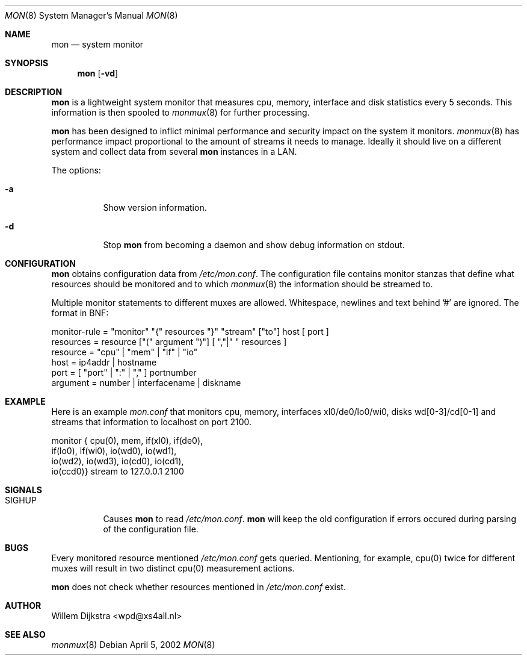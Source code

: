 .\"  -*- nroff -*-
.\"
.\" Copyright (c) 2001-2002 Willem Dijkstra
.\" All rights reserved.
.\" 
.\" Redistribution and use in source and binary forms, with or without
.\" modification, are permitted provided that the following conditions
.\" are met:
.\" 
.\"    - Redistributions of source code must retain the above copyright
.\"      notice, this list of conditions and the following disclaimer.
.\"    - Redistributions in binary form must reproduce the above
.\"      copyright notice, this list of conditions and the following
.\"      disclaimer in the documentation and/or other materials provided
.\"      with the distribution.
.\" 
.\" THIS SOFTWARE IS PROVIDED BY THE COPYRIGHT HOLDERS AND CONTRIBUTORS
.\" "AS IS" AND ANY EXPRESS OR IMPLIED WARRANTIES, INCLUDING, BUT NOT
.\" LIMITED TO, THE IMPLIED WARRANTIES OF MERCHANTABILITY AND FITNESS
.\" FOR A PARTICULAR PURPOSE ARE DISCLAIMED. IN NO EVENT SHALL THE
.\" COPYRIGHT HOLDERS OR CONTRIBUTORS BE LIABLE FOR ANY DIRECT, INDIRECT,
.\" INCIDENTAL, SPECIAL, EXEMPLARY, OR CONSEQUENTIAL DAMAGES (INCLUDING,
.\" BUT NOT LIMITED TO, PROCUREMENT OF SUBSTITUTE GOODS OR SERVICES;
.\" LOSS OF USE, DATA, OR PROFITS; OR BUSINESS INTERRUPTION) HOWEVER
.\" CAUSED AND ON ANY THEORY OF LIABILITY, WHETHER IN CONTRACT, STRICT
.\" LIABILITY, OR TORT (INCLUDING NEGLIGENCE OR OTHERWISE) ARISING IN
.\" ANY WAY OUT OF THE USE OF THIS SOFTWARE, EVEN IF ADVISED OF THE
.\" POSSIBILITY OF SUCH DAMAGE.
.\" 
.Dd April 5, 2002
.Dt MON 8
.Os
.Sh NAME
.Nm mon
.Nd system monitor
.Sh SYNOPSIS
.Nm 
.Op Fl vd
.Pp
.Sh DESCRIPTION
.Nm
is a lightweight system monitor that measures cpu, memory, interface and disk statistics every 5 seconds. This information is then spooled to   
.Xr monmux 8
for further processing. 
.Pp
.Nm
has been designed to inflict minimal performance and security impact on the system it monitors. 
.Xr monmux 8
has performance impact proportional to the amount of streams it needs to manage. Ideally it should live on a different system and collect data from several 
.Nm
instances in a LAN.

The options:
.Bl -tag -width Ds
.It Fl a
Show version information.
.It Fl d
Stop 
.Nm
from becoming a daemon and show debug information on stdout.

.Sh CONFIGURATION
.Nm
obtains configuration data from 
.Ar /etc/mon.conf .
The configuration file contains monitor stanzas that define what resources should be monitored and to which 
.Xr monmux 8
the information should be streamed to.
.Pp
Multiple monitor statements to different muxes are allowed. Whitespace, newlines and text behind '#' are ignored. The format in BNF:
.Pp
.nf
monitor-rule = "monitor" "{" resources "}" "stream" ["to"] host [ port ]
resources    = resource ["(" argument ")"] [ ","|" " resources ]
resource     = "cpu" | "mem" | "if" | "io"
host         = ip4addr | hostname
port         = [ "port" | ":" | "," ] portnumber
argument     = number | interfacename | diskname
.fi
.Sh EXAMPLE
Here is an example 
.Ar mon.conf
that monitors cpu, memory, interfaces xl0/de0/lo0/wi0, disks wd[0-3]/cd[0-1] and streams that information to localhost on port 2100.
.Pp
.nf
monitor { cpu(0),  mem,     if(xl0), if(de0),
          if(lo0), if(wi0), io(wd0), io(wd1), 
          io(wd2), io(wd3), io(cd0), io(cd1), 
          io(ccd0)} stream to 127.0.0.1 2100
.fi
.Sh SIGNALS
.Bl -tag -width Ds
.It SIGHUP
Causes
.Nm
to read 
.Ar /etc/mon.conf .
.Nm
will keep the old configuration if errors occured during parsing of the configuration file.
.Sh BUGS
Every monitored resource mentioned 
.Ar /etc/mon.conf 
gets queried. Mentioning, for example, cpu(0) twice for different muxes will result in two distinct cpu(0) measurement actions. 
.Pp
.Nm 
does not check whether resources mentioned in 
.Ar /etc/mon.conf
exist. 
.Sh AUTHOR
Willem Dijkstra <wpd@xs4all.nl>
.Sh SEE ALSO
.Xr monmux 8 
 